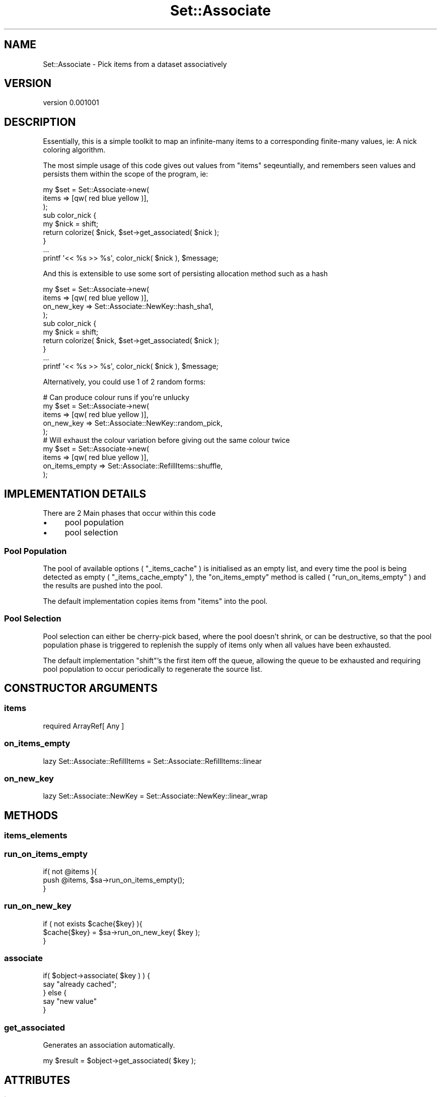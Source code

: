 .\" Automatically generated by Pod::Man 2.27 (Pod::Simple 3.25)
.\"
.\" Standard preamble:
.\" ========================================================================
.de Sp \" Vertical space (when we can't use .PP)
.if t .sp .5v
.if n .sp
..
.de Vb \" Begin verbatim text
.ft CW
.nf
.ne \\$1
..
.de Ve \" End verbatim text
.ft R
.fi
..
.\" Set up some character translations and predefined strings.  \*(-- will
.\" give an unbreakable dash, \*(PI will give pi, \*(L" will give a left
.\" double quote, and \*(R" will give a right double quote.  \*(C+ will
.\" give a nicer C++.  Capital omega is used to do unbreakable dashes and
.\" therefore won't be available.  \*(C` and \*(C' expand to `' in nroff,
.\" nothing in troff, for use with C<>.
.tr \(*W-
.ds C+ C\v'-.1v'\h'-1p'\s-2+\h'-1p'+\s0\v'.1v'\h'-1p'
.ie n \{\
.    ds -- \(*W-
.    ds PI pi
.    if (\n(.H=4u)&(1m=24u) .ds -- \(*W\h'-12u'\(*W\h'-12u'-\" diablo 10 pitch
.    if (\n(.H=4u)&(1m=20u) .ds -- \(*W\h'-12u'\(*W\h'-8u'-\"  diablo 12 pitch
.    ds L" ""
.    ds R" ""
.    ds C` ""
.    ds C' ""
'br\}
.el\{\
.    ds -- \|\(em\|
.    ds PI \(*p
.    ds L" ``
.    ds R" ''
.    ds C`
.    ds C'
'br\}
.\"
.\" Escape single quotes in literal strings from groff's Unicode transform.
.ie \n(.g .ds Aq \(aq
.el       .ds Aq '
.\"
.\" If the F register is turned on, we'll generate index entries on stderr for
.\" titles (.TH), headers (.SH), subsections (.SS), items (.Ip), and index
.\" entries marked with X<> in POD.  Of course, you'll have to process the
.\" output yourself in some meaningful fashion.
.\"
.\" Avoid warning from groff about undefined register 'F'.
.de IX
..
.nr rF 0
.if \n(.g .if rF .nr rF 1
.if (\n(rF:(\n(.g==0)) \{
.    if \nF \{
.        de IX
.        tm Index:\\$1\t\\n%\t"\\$2"
..
.        if !\nF==2 \{
.            nr % 0
.            nr F 2
.        \}
.    \}
.\}
.rr rF
.\"
.\" Accent mark definitions (@(#)ms.acc 1.5 88/02/08 SMI; from UCB 4.2).
.\" Fear.  Run.  Save yourself.  No user-serviceable parts.
.    \" fudge factors for nroff and troff
.if n \{\
.    ds #H 0
.    ds #V .8m
.    ds #F .3m
.    ds #[ \f1
.    ds #] \fP
.\}
.if t \{\
.    ds #H ((1u-(\\\\n(.fu%2u))*.13m)
.    ds #V .6m
.    ds #F 0
.    ds #[ \&
.    ds #] \&
.\}
.    \" simple accents for nroff and troff
.if n \{\
.    ds ' \&
.    ds ` \&
.    ds ^ \&
.    ds , \&
.    ds ~ ~
.    ds /
.\}
.if t \{\
.    ds ' \\k:\h'-(\\n(.wu*8/10-\*(#H)'\'\h"|\\n:u"
.    ds ` \\k:\h'-(\\n(.wu*8/10-\*(#H)'\`\h'|\\n:u'
.    ds ^ \\k:\h'-(\\n(.wu*10/11-\*(#H)'^\h'|\\n:u'
.    ds , \\k:\h'-(\\n(.wu*8/10)',\h'|\\n:u'
.    ds ~ \\k:\h'-(\\n(.wu-\*(#H-.1m)'~\h'|\\n:u'
.    ds / \\k:\h'-(\\n(.wu*8/10-\*(#H)'\z\(sl\h'|\\n:u'
.\}
.    \" troff and (daisy-wheel) nroff accents
.ds : \\k:\h'-(\\n(.wu*8/10-\*(#H+.1m+\*(#F)'\v'-\*(#V'\z.\h'.2m+\*(#F'.\h'|\\n:u'\v'\*(#V'
.ds 8 \h'\*(#H'\(*b\h'-\*(#H'
.ds o \\k:\h'-(\\n(.wu+\w'\(de'u-\*(#H)/2u'\v'-.3n'\*(#[\z\(de\v'.3n'\h'|\\n:u'\*(#]
.ds d- \h'\*(#H'\(pd\h'-\w'~'u'\v'-.25m'\f2\(hy\fP\v'.25m'\h'-\*(#H'
.ds D- D\\k:\h'-\w'D'u'\v'-.11m'\z\(hy\v'.11m'\h'|\\n:u'
.ds th \*(#[\v'.3m'\s+1I\s-1\v'-.3m'\h'-(\w'I'u*2/3)'\s-1o\s+1\*(#]
.ds Th \*(#[\s+2I\s-2\h'-\w'I'u*3/5'\v'-.3m'o\v'.3m'\*(#]
.ds ae a\h'-(\w'a'u*4/10)'e
.ds Ae A\h'-(\w'A'u*4/10)'E
.    \" corrections for vroff
.if v .ds ~ \\k:\h'-(\\n(.wu*9/10-\*(#H)'\s-2\u~\d\s+2\h'|\\n:u'
.if v .ds ^ \\k:\h'-(\\n(.wu*10/11-\*(#H)'\v'-.4m'^\v'.4m'\h'|\\n:u'
.    \" for low resolution devices (crt and lpr)
.if \n(.H>23 .if \n(.V>19 \
\{\
.    ds : e
.    ds 8 ss
.    ds o a
.    ds d- d\h'-1'\(ga
.    ds D- D\h'-1'\(hy
.    ds th \o'bp'
.    ds Th \o'LP'
.    ds ae ae
.    ds Ae AE
.\}
.rm #[ #] #H #V #F C
.\" ========================================================================
.\"
.IX Title "Set::Associate 3"
.TH Set::Associate 3 "2013-02-26" "perl v5.17.9" "User Contributed Perl Documentation"
.\" For nroff, turn off justification.  Always turn off hyphenation; it makes
.\" way too many mistakes in technical documents.
.if n .ad l
.nh
.SH "NAME"
Set::Associate \- Pick items from a dataset associatively
.SH "VERSION"
.IX Header "VERSION"
version 0.001001
.SH "DESCRIPTION"
.IX Header "DESCRIPTION"
Essentially, this is a simple toolkit to map an infinite-many items to a corresponding finite-many values,
ie: A nick coloring algorithm.
.PP
The most simple usage of this code gives out values from \f(CW\*(C`items\*(C'\fR seqeuntially, and remembers seen values
and persists them within the scope of the program, ie:
.PP
.Vb 9
\&    my $set = Set::Associate\->new(
\&        items => [qw( red blue yellow )],
\&    );
\&    sub color_nick {
\&        my $nick = shift;
\&        return colorize( $nick, $set\->get_associated( $nick );
\&    }
\&    ...
\&    printf \*(Aq<< %s >> %s\*(Aq, color_nick( $nick ), $message;
.Ve
.PP
And this is extensible to use some sort of persisting allocation method such as a hash
.PP
.Vb 10
\&    my $set = Set::Associate\->new(
\&        items => [qw( red blue yellow )],
\&        on_new_key => Set::Associate::NewKey::hash_sha1,
\&    );
\&    sub color_nick {
\&        my $nick = shift;
\&        return colorize( $nick, $set\->get_associated( $nick );
\&    }
\&    ...
\&    printf \*(Aq<< %s >> %s\*(Aq, color_nick( $nick ), $message;
.Ve
.PP
Alternatively, you could use 1 of 2 random forms:
.PP
.Vb 1
\&    # Can produce colour runs if you\*(Aqre unlucky
\&
\&    my $set = Set::Associate\->new(
\&        items => [qw( red blue yellow )],
\&        on_new_key => Set::Associate::NewKey::random_pick,
\&    );
\&
\&    # Will exhaust the colour variation before giving out the same colour twice
\&    my $set = Set::Associate\->new(
\&        items => [qw( red blue yellow )],
\&        on_items_empty => Set::Associate::RefillItems::shuffle,
\&    );
.Ve
.SH "IMPLEMENTATION DETAILS"
.IX Header "IMPLEMENTATION DETAILS"
There are 2 Main phases that occur within this code
.IP "\(bu" 4
pool population
.IP "\(bu" 4
pool selection
.SS "Pool Population"
.IX Subsection "Pool Population"
The pool of available options ( \f(CW\*(C`_items_cache\*(C'\fR ) is initialised as an empty list, and every time the pool is being detected as empty ( \f(CW\*(C`_items_cache_empty\*(C'\fR ), the \f(CW\*(C`on_items_empty\*(C'\fR method is called ( \f(CW\*(C`run_on_items_empty\*(C'\fR ) and the results are pushed into the pool.
.PP
The default implementation copies items from \f(CW\*(C`items\*(C'\fR into the pool.
.SS "Pool Selection"
.IX Subsection "Pool Selection"
Pool selection can either be cherry-pick based, where the pool doesn't shrink, or can be destructive, so that the pool population phase is triggered to replenish the supply of items only when all values have been exhausted.
.PP
The default implementation \f(CW\*(C`shift\*(C'\fR's the first item off the queue, allowing the queue to be exhausted and requiring pool population to occur periodically to regenerate the source list.
.SH "CONSTRUCTOR ARGUMENTS"
.IX Header "CONSTRUCTOR ARGUMENTS"
.SS "items"
.IX Subsection "items"
.Vb 1
\&    required ArrayRef[ Any ]
.Ve
.SS "on_items_empty"
.IX Subsection "on_items_empty"
.Vb 1
\&    lazy Set::Associate::RefillItems = Set::Associate::RefillItems::linear
.Ve
.SS "on_new_key"
.IX Subsection "on_new_key"
.Vb 1
\&    lazy Set::Associate::NewKey = Set::Associate::NewKey::linear_wrap
.Ve
.SH "METHODS"
.IX Header "METHODS"
.SS "items_elements"
.IX Subsection "items_elements"
.SS "run_on_items_empty"
.IX Subsection "run_on_items_empty"
.Vb 3
\&    if( not @items ){
\&        push @items, $sa\->run_on_items_empty();
\&    }
.Ve
.SS "run_on_new_key"
.IX Subsection "run_on_new_key"
.Vb 3
\&    if ( not exists $cache{$key} ){
\&        $cache{$key} = $sa\->run_on_new_key( $key );
\&    }
.Ve
.SS "associate"
.IX Subsection "associate"
.Vb 5
\&    if( $object\->associate( $key ) ) {
\&        say "already cached";
\&    } else {
\&        say "new value"
\&    }
.Ve
.SS "get_associated"
.IX Subsection "get_associated"
Generates an association automatically.
.PP
.Vb 1
\&    my $result = $object\->get_associated( $key );
.Ve
.SH "ATTRIBUTES"
.IX Header "ATTRIBUTES"
.SS "items"
.IX Subsection "items"
.SS "on_items_empty"
.IX Subsection "on_items_empty"
.Vb 3
\&    my $object = $sa\->on_items_empty();
\&    say "Running empty items mechanism " . $object\->name;
\&    push @items, $object\->run( $sa  );
.Ve
.SS "on_new_key"
.IX Subsection "on_new_key"
.Vb 3
\&    my $object = $sa\->on_new_key();
\&    say "Running new key mechanism " . $object\->name;
\&    my $value = $object\->run( $sa, $key );
.Ve
.SH "PRIVATE CONSTRUCTOR ARGUMENTS"
.IX Header "PRIVATE CONSTRUCTOR ARGUMENTS"
.SS "_items_cache"
.IX Subsection "_items_cache"
.Vb 1
\&    lazy ArrayRef[ Any ] = [ ]
.Ve
.SS "_association_cache"
.IX Subsection "_association_cache"
.Vb 1
\&    lazy HashRef[ Any ] = { }
.Ve
.SH "PRIVATE METHODS"
.IX Header "PRIVATE METHODS"
.SS "_items_cache_empty"
.IX Subsection "_items_cache_empty"
.SS "_items_cache_shift"
.IX Subsection "_items_cache_shift"
.SS "_items_cache_push"
.IX Subsection "_items_cache_push"
.SS "_items_cache_count"
.IX Subsection "_items_cache_count"
.SS "_items_cache_get"
.IX Subsection "_items_cache_get"
.SS "_association_cache_has"
.IX Subsection "_association_cache_has"
.Vb 3
\&    if ( $sa\->_assocition_cache_has( $key ) ){
\&        return $sa\->_association_cache_get( $key );
\&    }
.Ve
.SS "_association_cache_get"
.IX Subsection "_association_cache_get"
.Vb 1
\&    my $assocval = $sa\->_association_cache_get( $key );
.Ve
.SS "_association_cache_set"
.IX Subsection "_association_cache_set"
.Vb 1
\&    $sa\->_association_cache_set( $key, $assocval );
.Ve
.SH "PRIVATE ATTRIBUTES"
.IX Header "PRIVATE ATTRIBUTES"
.SS "_items_cache"
.IX Subsection "_items_cache"
.SS "_association_cache"
.IX Subsection "_association_cache"
.Vb 2
\&    my $cache = $sa\->_association_cache();
\&    $cache\->{ $key } = $value;
.Ve
.SH "AUTHOR"
.IX Header "AUTHOR"
Kent Fredric <kentfredric@gmail.com>
.SH "COPYRIGHT AND LICENSE"
.IX Header "COPYRIGHT AND LICENSE"
This software is copyright (c) 2013 by Kent Fredric <kentfredric@gmail.com>.
.PP
This is free software; you can redistribute it and/or modify it under
the same terms as the Perl 5 programming language system itself.
